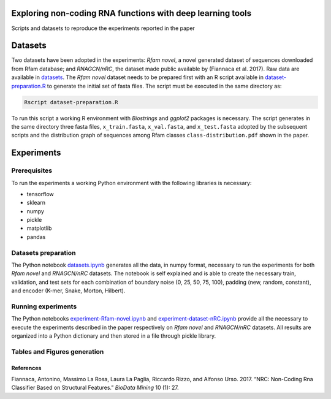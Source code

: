 .. raw:: html

   <!--- to be converter in rst first in order to add references at the end of this document --->

.. raw:: html

   <!--- pandoc README.md -o README.rst --bibliography=../../document.bib --->

Exploring non-coding RNA functions with deep learning tools
===========================================================

Scripts and datasets to reproduce the experiments reported in the paper

Datasets
========

Two datasets have been adopted in the experiments: *Rfam novel*, a novel
generated dataset of sequences downloaded from Rfam database; and
*RNAGCN/nRC*, the dataset made public available by (Fiannaca et al.
2017). Raw data are available in `datasets <datasets/>`__. The *Rfam
novel* dataset needs to be prepared first with an R script available in
`dataset-preparation.R <datasets/Rfam-novel/dataset-preparation.R>`__ to
generate the initial set of fasta files. The script must be executed in
the same directory as:

.. code:: console

   Rscript dataset-preparation.R

To run this script a working R environment with *Biostrings* and
*ggplot2* packages is necessary. The script generates in the same
directory three fasta files, ``x_train.fasta``, ``x_val.fasta``, and
``x_test.fasta`` adopted by the subsequent scripts and the distribution
graph of sequences among Rfam classes ``class-distribution.pdf`` shown
in the paper.

Experiments
===========

Prerequisites
-------------

To run the experiments a working Python environment with the following
libraries is necessary:

-  tensorflow
-  sklearn
-  numpy
-  pickle
-  matplotlib
-  pandas

Datasets preparation
--------------------

The Python notebook `datasets.ipynb <datasets.ipynb>`__ generates all
the data, in numpy format, necessary to run the experiments for both
*Rfam novel* and *RNAGCN/nRC* datasets. The notebook is self explained
and is able to create the necessary train, validation, and test sets for
each combination of boundary noise (0, 25, 50, 75, 100), padding (new,
random, constant), and encoder (K-mer, Snake, Morton, Hilbert).

Running experiments
-------------------

The Python notebooks
`experiment-Rfam-novel.ipynb <experiment-Rfam-novel.ipynb>`__ and
`experiment-dataset-nRC.ipynb <experiment-dataset-nRC.ipynb>`__ provide
all the necessary to execute the experiments described in the paper
respectively on *Rfam novel* and *RNAGCN/nRC* datasets. All results are
organized into a Python dictionary and then stored in a file through
pickle library.

Tables and Figures generation
-----------------------------

References
~~~~~~~~~~

.. container:: references hanging-indent
   :name: refs

   .. container::
      :name: ref-fiannaca2017nrc

      Fiannaca, Antonino, Massimo La Rosa, Laura La Paglia, Riccardo
      Rizzo, and Alfonso Urso. 2017. “NRC: Non-Coding Rna Classifier
      Based on Structural Features.” *BioData Mining* 10 (1): 27.
